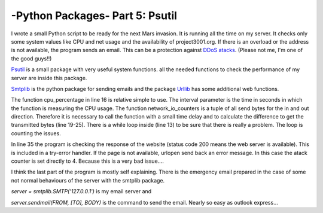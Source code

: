 .. _intropsutil:

****************************************************
-Python Packages- Part 5: Psutil
****************************************************


I wrote a small Python script to be ready for the next Mars invasion. It is running all the time on my server. It checks only some system values like CPU and net usage and the availability of project3001.org. If there is an overload or the address is not available, the program sends an email. This can be a protection against  `DDoS atacks <http://en.wikipedia.org/wiki/Denial-of-service_attack>`_. (Please not me, I'm one of the good guys!!)

`Psutil <https://code.google.com/p/psutil/>`_  is a small package with very useful system functions. all the needed functions to check the performance of my server are inside this package.

`Smtplib <http://docs.python.org/3/library/smtplib.html>`_   is the python package for sending emails and the package  `Urllib <http://docs.python.org/3/library/urllib.html>`_      has some additional web functions.

.. code-block:: python
   :linenos:

   # functions to get system values:
   from psutil import cpu_percent, network_io_counters
   # functions to take a break:
   from time import sleep
   # package for email services:
   import smtplib
   import string
   # package for web services:
   from urllib import urlopen
   
   atack = 0
   counter = 0
   while atack < 4:
     sleep(4)
     counter = counter + 1
     # check the cpu usage
     if cpu_percent(interval = 1) > 70:
         atack = atack + 1;
     # check the net usage
     neti1 = network_io_counters()[1]
     neto1 = network_io_counters()[0]
     sleep(1)
     neti2 = network_io_counters()[1]
     neto2 = network_io_counters()[0]
     net = ((neti2+neto2) - (neti1+neto1))/2
     if net > 400000:
         atack = atack + 1
   
     if counter > 20:
         atack = 0
         counter = 0
         # check the availability of the website
         try:
             if urlopen("http://www.project3001.org").getcode() != 200:
                 atack = 4
         except:
             atack = 4
   
   # write a very important email if atack is higher then 3
   TO = "webmaster@project3001.org"
   FROM = "postmaster@project3001.org"
   SUBJECT = "We are under atack!!"
   text = "Go and protect your server."
   BODY = string.join((
         "From: %s" % FROM,
         "To: %s" % TO,
         "Subject: %s" % SUBJECT,
         "",
         text
         ), "\r\n")
   server = smtplib.SMTP('127.0.0.1')
   server.sendmail(FROM, [TO], BODY)
   server.quit()


The function cpu_percentage in line 16 is relative simple to use. The interval parameter is the time in seconds in which the function is measuring the CPU usage. The function network_io_counters is a tuple of all send bytes for the in and out direction. Therefore it is necessary to call the function with a small time delay and to calculate the difference to get the transmitted bytes (line 19-25). There is a while loop inside (line 13) to be sure that there is really a problem. The loop is counting the issues.

In line 35 the program is checking the response of the website (status code 200 means the web server is available). This is included in a try-error handler. If the page is not available, urlopen send back an error message. In this case the atack counter is set directly to 4. Because this is a very bad issue....

I think the last part of the program is mostly self explaining. There is the emergency email prepared in the case of some not normal behaviours of the server with the smtplib package.

`server = smtplib.SMTP('127.0.0.1')` is my email server and

`server.sendmail(FROM, [TO], BODY)` is the command to send the email. Nearly so easy as outlook express...
